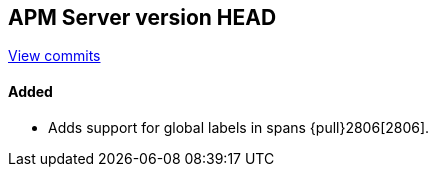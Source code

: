 [[release-notes-head]]
== APM Server version HEAD

https://github.com/elastic/apm-server/compare/7.5\...master[View commits]

[float]
==== Added
- Adds support for global labels in spans {pull}2806[2806].

